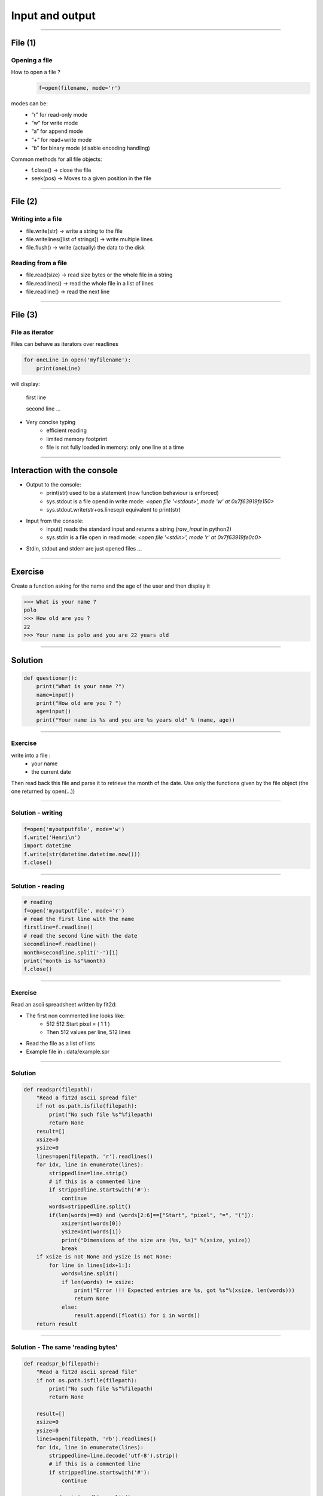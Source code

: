 Input and output
================

----

File (1)
--------

Opening a file
^^^^^^^^^^^^^^

How to open a file ?
    .. code-block:: python

        f=open(filename, mode='r')

modes can be:
    - “r” for read-only mode
    - “w” for write mode
    - “a” for append mode
    - “+” for read+write mode
    - “b” for binary mode (disable encoding handling)


Common methods for all file objects:
    - f.close() → close the file
    - seek(pos) → Moves to a given position in the file


----

File (2)
--------


Writing into a file
^^^^^^^^^^^^^^^^^^^

- file.write(str) → write a string to the file
- file.writelines([list of strings]) → write multiple lines
- file.flush() → write (actually) the data to the disk


Reading from a file
^^^^^^^^^^^^^^^^^^^

- file.read(size) → read size bytes or the whole file in a string
- file.readlines() → read the whole file in a list of lines
- file.readline() → read the next line

----

File (3)
--------

File as iterator
^^^^^^^^^^^^^^^^

Files can behave as iterators over readlines

.. code-block:: python
    
    for oneLine in open('myfilename'):
        print(oneLine)


will display:

    first line

    second line
    ...

- Very concise typing
    - efficient reading
    - limited memory footprint
    - file is not fully loaded in memory: only one line at a time


----


Interaction with the console
----------------------------


- Output to the console:
    - print(str) used to be a statement (now function behaviour is enforced)
    - sys.stdout is a file opend in write mode:
      *<open file '<stdout>', mode 'w' at 0x7f63919fe150>*
    - sys.stdout.write(str+os.linesep) equivalent to print(str)



- Input from the console:
    - input() reads the standard input and returns a string (*raw_input* in python2)
    - sys.stdin is a file open in read mode:
      *<open file '<stdin>', mode 'r' at 0x7f63919fe0c0>*

- Stdin, stdout and stderr are just opened files …


----

Exercise
--------

Create a function asking for the name and the age of the user and then display it

.. code-block:: bash

    >>> What is your name ?
    polo
    >>> How old are you ? 
    22
    >>> Your name is polo and you are 22 years old


----

Solution
--------

.. code-block:: python

    def questioner():
        print("What is your name ?")
        name=input()
        print("How old are you ? ")
        age=input()
        print("Your name is %s and you are %s years old" % (name, age))


----

Exercise
^^^^^^^^

write into a file :
    - your name
    - the current date

Then read back this file and parse it to retrieve the month of the date.
Use only the functions given by the file object (the one returned by open(...))


----

Solution - writing
^^^^^^^^^^^^^^^^^^

.. code-block:: python

    f=open('myoutputfile', mode='w')
    f.write('Henri\n')
    import datetime
    f.write(str(datetime.datetime.now()))
    f.close()

----

Solution - reading
^^^^^^^^^^^^^^^^^^

.. code-block:: python

    # reading
    f=open('myoutputfile', mode='r')
    # read the first line with the name
    firstline=f.readline()
    # read the second line with the date
    secondline=f.readline()
    month=secondline.split('-')[1]
    print("month is %s"%month)
    f.close()

----

Exercise
^^^^^^^^

Read an ascii spreadsheet written by fit2d:

- The first non commented line looks like:
    - 512 512 Start pixel = ( 1 1 )
    - Then 512 values per line, 512 lines
- Read the file as a list of lists
- Example file in : data/example.spr



.. image:: img/fit2d_ascii_file.png
    :width: 700px
    :height: 400px


----

Solution
^^^^^^^^
.. code-block:: python

    def readspr(filepath):
        "Read a fit2d ascii spread file"
        if not os.path.isfile(filepath):
            print("No such file %s"%filepath)
            return None
        result=[]
        xsize=0
        ysize=0
        lines=open(filepath, 'r').readlines()
        for idx, line in enumerate(lines):
            strippedline=line.strip()
            # if this is a commented line
            if strippedline.startswith('#'):
                continue
            words=strippedline.split()
            if(len(words)==8) and (words[2:6]==["Start", "pixel", "=", "("]):
                xsize=int(words[0])
                ysize=int(words[1])
                print("Dimensions of the size are (%s, %s)" %(xsize, ysize))
                break
        if xsize is not None and ysize is not None:
            for line in lines[idx+1:]:
                words=line.split()
                if len(words) != xsize:
                    print("Error !!! Expected entries are %s, got %s"%(xsize, len(words)))
                    return None
                else:
                    result.append([float(i) for i in words])               
        return result

----

Solution - The same 'reading bytes'
^^^^^^^^

.. code-block:: python

    def readspr_b(filepath):
        "Read a fit2d ascii spread file"
        if not os.path.isfile(filepath):
            print("No such file %s"%filepath)
            return None
        
        result=[]
        xsize=0
        ysize=0
        lines=open(filepath, 'rb').readlines()
        for idx, line in enumerate(lines):
            strippedline=line.decode('utf-8').strip()
            # if this is a commented line
            if strippedline.startswith('#'):
                continue

            words=strippedline.split()
            if (len(words)==8) and (words[2:6]==["Start", "pixel", "=", "("]):
                xsize=int(words[0])
                ysize=int(words[1])
                print("Dimensions of the size are (%s, %s)"%(xsize, ysize))
                break
                
        if xsize is not None and ysize is not None:
            for line in lines[idx+1:]:
                words=line.decode('utf-8').split()
                if len(words) != xsize:
                    print("Error !!! Expected entries are %s, got %s"%(xsize, len(words)))
                    return None
                else:
                    result.append([float(i) for i in words])
                
        return result
